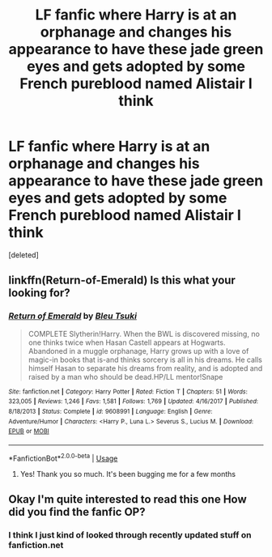 #+TITLE: LF fanfic where Harry is at an orphanage and changes his appearance to have these jade green eyes and gets adopted by some French pureblood named Alistair I think

* LF fanfic where Harry is at an orphanage and changes his appearance to have these jade green eyes and gets adopted by some French pureblood named Alistair I think
:PROPERTIES:
:Score: 8
:DateUnix: 1544404027.0
:DateShort: 2018-Dec-10
:FlairText: Fic Search
:END:
[deleted]


** linkffn(Return-of-Emerald) Is this what your looking for?
:PROPERTIES:
:Author: lilprozac
:Score: 3
:DateUnix: 1544415825.0
:DateShort: 2018-Dec-10
:END:

*** [[https://www.fanfiction.net/s/9608991/1/][*/Return of Emerald/*]] by [[https://www.fanfiction.net/u/3878241/Bleu-Tsuki][/Bleu Tsuki/]]

#+begin_quote
  COMPLETE Slytherin!Harry. When the BWL is discovered missing, no one thinks twice when Hasan Castell appears at Hogwarts. Abandoned in a muggle orphanage, Harry grows up with a love of magic-in books that is-and thinks sorcery is all in his dreams. He calls himself Hasan to separate his dreams from reality, and is adopted and raised by a man who should be dead.HP/LL mentor!Snape
#+end_quote

^{/Site/:} ^{fanfiction.net} ^{*|*} ^{/Category/:} ^{Harry} ^{Potter} ^{*|*} ^{/Rated/:} ^{Fiction} ^{T} ^{*|*} ^{/Chapters/:} ^{51} ^{*|*} ^{/Words/:} ^{323,005} ^{*|*} ^{/Reviews/:} ^{1,246} ^{*|*} ^{/Favs/:} ^{1,581} ^{*|*} ^{/Follows/:} ^{1,769} ^{*|*} ^{/Updated/:} ^{4/16/2017} ^{*|*} ^{/Published/:} ^{8/18/2013} ^{*|*} ^{/Status/:} ^{Complete} ^{*|*} ^{/id/:} ^{9608991} ^{*|*} ^{/Language/:} ^{English} ^{*|*} ^{/Genre/:} ^{Adventure/Humor} ^{*|*} ^{/Characters/:} ^{<Harry} ^{P.,} ^{Luna} ^{L.>} ^{Severus} ^{S.,} ^{Lucius} ^{M.} ^{*|*} ^{/Download/:} ^{[[http://www.ff2ebook.com/old/ffn-bot/index.php?id=9608991&source=ff&filetype=epub][EPUB]]} ^{or} ^{[[http://www.ff2ebook.com/old/ffn-bot/index.php?id=9608991&source=ff&filetype=mobi][MOBI]]}

--------------

*FanfictionBot*^{2.0.0-beta} | [[https://github.com/tusing/reddit-ffn-bot/wiki/Usage][Usage]]
:PROPERTIES:
:Author: FanfictionBot
:Score: 1
:DateUnix: 1544415845.0
:DateShort: 2018-Dec-10
:END:

**** Yes! Thank you so much. It's been bugging me for a few months
:PROPERTIES:
:Author: realtambourine6488
:Score: 1
:DateUnix: 1544442284.0
:DateShort: 2018-Dec-10
:END:


** Okay I'm quite interested to read this one How did you find the fanfic OP?
:PROPERTIES:
:Author: basher1119
:Score: 3
:DateUnix: 1544407896.0
:DateShort: 2018-Dec-10
:END:

*** I think I just kind of looked through recently updated stuff on fanfiction.net
:PROPERTIES:
:Author: realtambourine6488
:Score: 1
:DateUnix: 1544442163.0
:DateShort: 2018-Dec-10
:END:
